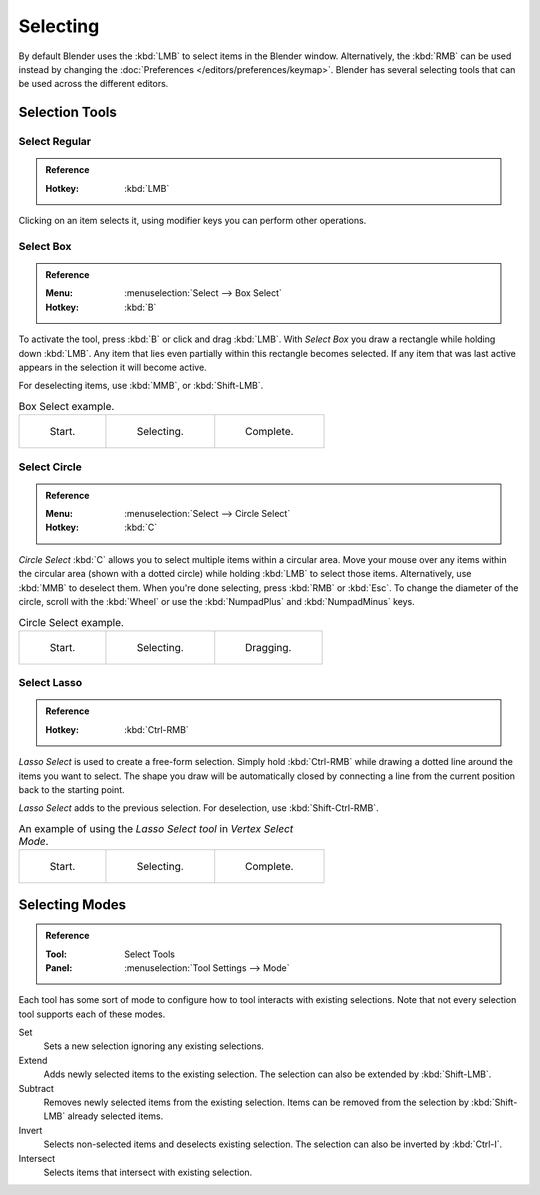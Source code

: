 
*********
Selecting
*********

By default Blender uses the :kbd:`LMB` to select items in the Blender window.
Alternatively, the :kbd:`RMB` can be used instead by changing
the :doc:`Preferences </editors/preferences/keymap>`.
Blender has several selecting tools that can be used across the different editors.


Selection Tools
===============

.. _tool-select-tweak:

Select Regular
--------------

.. admonition:: Reference
   :class: refbox

   :Hotkey:    :kbd:`LMB`

Clicking on an item selects it,
using modifier keys you can perform other operations.


.. _tool-select-box:
.. _bpy.ops.*.select_box:

Select Box
----------

.. admonition:: Reference
   :class: refbox

   :Menu:      :menuselection:`Select --> Box Select`
   :Hotkey:    :kbd:`B`

To activate the tool, press :kbd:`B` or click and drag :kbd:`LMB`.
With *Select Box* you draw a rectangle while holding down :kbd:`LMB`.
Any item that lies even partially within this rectangle becomes selected.
If any item that was last active appears in the selection it will become active.

For deselecting items, use :kbd:`MMB`, or :kbd:`Shift-LMB`.

.. list-table:: Box Select example.

   * - .. _fig-mesh-select-basics-start:

       .. figure:: /images/editors_3dview_toolbar_select-box_border-select1.png
          :width: 200px

          Start.

     - .. _fig-mesh-select-basics-selecting:

       .. figure:: /images/editors_3dview_toolbar_select-box_border-select2.png
          :width: 200px

          Selecting.

     - .. _fig-mesh-select-basics-complete:

       .. figure:: /images/editors_3dview_toolbar_select-box_border-select3.png
          :width: 200px

          Complete.


.. _bpy.ops.*.select_circle:
.. _tool-select-circle:

Select Circle
-------------

.. admonition:: Reference
   :class: refbox

   :Menu:      :menuselection:`Select --> Circle Select`
   :Hotkey:    :kbd:`C`

*Circle Select* :kbd:`C` allows you to select multiple items within a circular area.
Move your mouse over any items within the circular area (shown with a dotted
circle) while holding :kbd:`LMB` to select those items. Alternatively, use
:kbd:`MMB` to deselect them. When you're done selecting, press :kbd:`RMB` or
:kbd:`Esc`. To change the diameter of the circle, scroll with the :kbd:`Wheel`
or use the :kbd:`NumpadPlus` and :kbd:`NumpadMinus` keys.

.. list-table:: Circle Select example.

   * - .. figure:: /images/editors_3dview_toolbar_select-circle_circle-select1.png
          :width: 320px

          Start.

     - .. figure:: /images/editors_3dview_toolbar_select-circle_circle-select2.png
          :width: 320px

          Selecting.

     - .. figure:: /images/editors_3dview_toolbar_select-circle_circle-select3.png
          :width: 320px

          Dragging.


.. _bpy.ops.*.select_lasso:
.. _tool-select-lasso:

Select Lasso
------------

.. admonition:: Reference
   :class: refbox

   :Hotkey:    :kbd:`Ctrl-RMB`

*Lasso Select* is used to create a free-form selection. Simply hold
:kbd:`Ctrl-RMB` while drawing a dotted line around the items you want to
select. The shape you draw will be automatically closed by connecting a line
from the current position back to the starting point.

*Lasso Select* adds to the previous selection. For deselection, use :kbd:`Shift-Ctrl-RMB`.

.. list-table:: An example of using the *Lasso Select tool* in *Vertex Select Mode*.

   * - .. figure:: /images/editors_3dview_toolbar_select-lasso_lasso-select1.png
          :width: 200px

          Start.

     - .. figure:: /images/editors_3dview_toolbar_select-lasso_lasso-select2.png
          :width: 200px

          Selecting.

     - .. figure:: /images/editors_3dview_toolbar_select-lasso_lasso-select3.png
          :width: 200px

          Complete.


Selecting Modes
===============

.. admonition:: Reference
   :class: refbox

   :Tool:      Select Tools
   :Panel:     :menuselection:`Tool Settings --> Mode`

Each tool has some sort of mode to configure how to tool interacts with existing selections.
Note that not every selection tool supports each of these modes.

Set
   Sets a new selection ignoring any existing selections.
Extend
   Adds newly selected items to the existing selection.
   The selection can also be extended by :kbd:`Shift-LMB`.
Subtract
   Removes newly selected items from the existing selection.
   Items can be removed from the selection by :kbd:`Shift-LMB` already selected items.
Invert
   Selects non-selected items and deselects existing selection.
   The selection can also be inverted by :kbd:`Ctrl-I`.
Intersect
   Selects items that intersect with existing selection.
